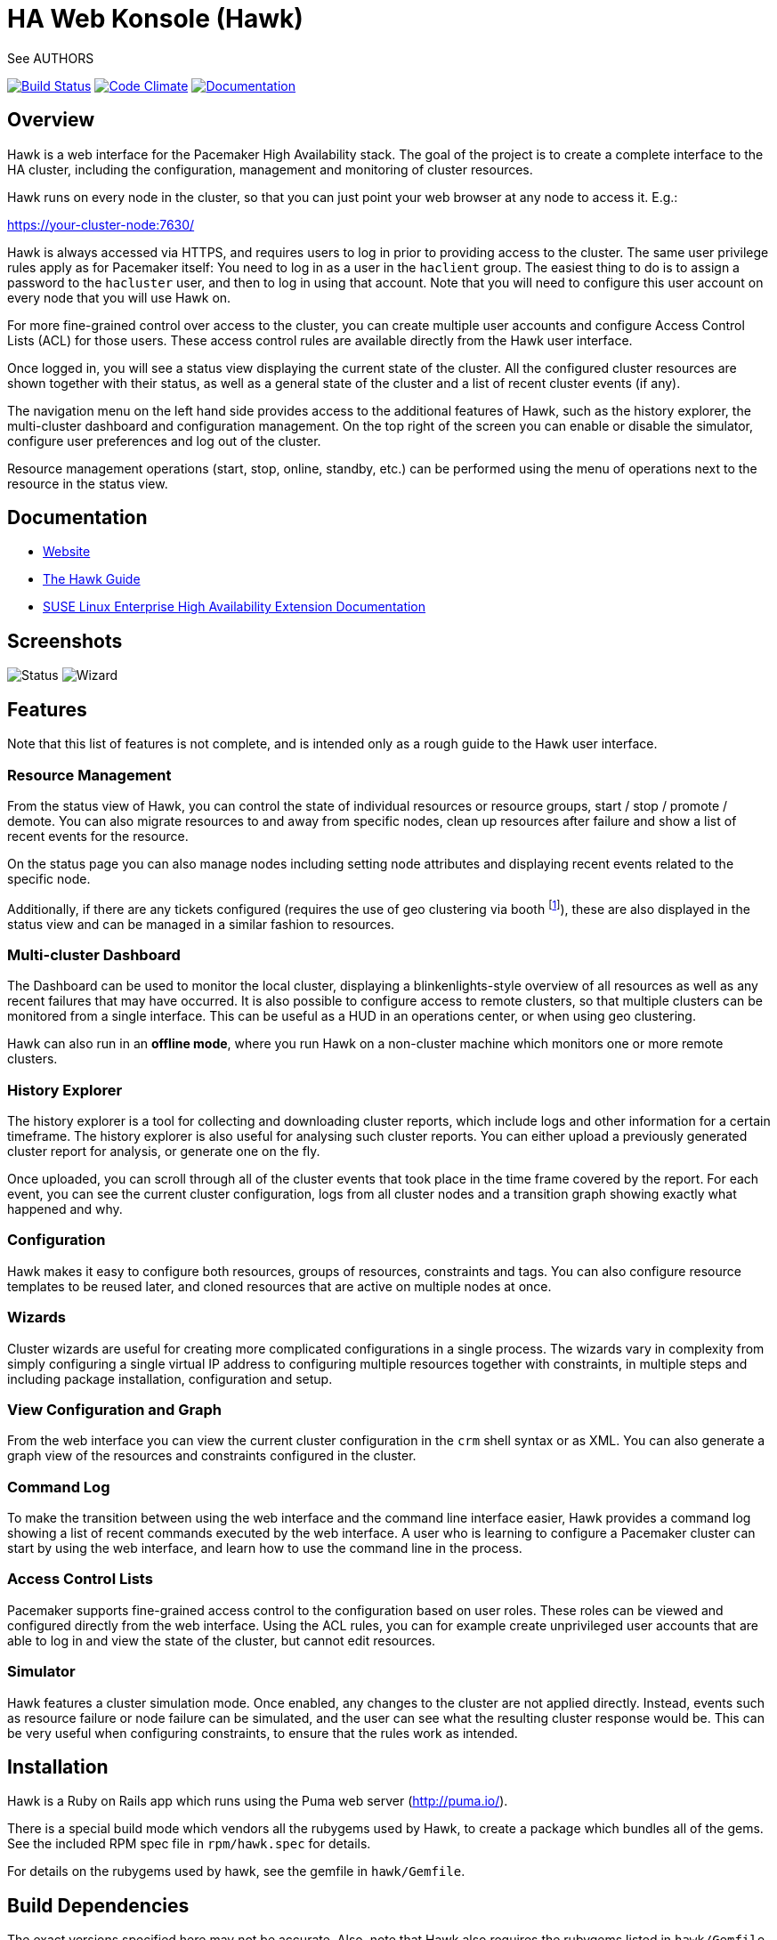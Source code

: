 HA Web Konsole (Hawk)
=====================
See AUTHORS

image:https://travis-ci.org/ClusterLabs/hawk.svg?branch=master["Build Status", link="https://travis-ci.org/ClusterLabs/hawk"]
image:https://codeclimate.com/github/ClusterLabs/hawk/badges/gpa.svg["Code Climate", link="https://codeclimate.com/github/ClusterLabs/hawk"]
image:https://readthedocs.org/projects/hawk-guide/badge/?style=flat["Documentation", link="http://hawk-guide.readthedocs.org/"]

== Overview ==

Hawk is a web interface for the Pacemaker High Availability stack. The
goal of the project is to create a complete interface to the HA
cluster, including the configuration, management and monitoring of
cluster resources.

Hawk runs on every node in the cluster, so that you can just point
your web browser at any node to access it. E.g.:

https://your-cluster-node:7630/

Hawk is always accessed via HTTPS, and requires users to log in prior
to providing access to the cluster. The same user privilege rules
apply as for Pacemaker itself: You need to log in as a user in the
+haclient+ group. The easiest thing to do is to assign a password to
the +hacluster+ user, and then to log in using that account. Note that
you will need to configure this user account on every node that you
will use Hawk on.

For more fine-grained control over access to the cluster, you can
create multiple user accounts and configure Access Control Lists (ACL)
for those users. These access control rules are available directly
from the Hawk user interface.

Once logged in, you will see a status view displaying the current
state of the cluster. All the configured cluster resources are shown
together with their status, as well as a general state of the cluster
and a list of recent cluster events (if any).

The navigation menu on the left hand side provides access to the
additional features of Hawk, such as the history explorer, the
multi-cluster dashboard and configuration management. On the top right
of the screen you can enable or disable the simulator, configure user
preferences and log out of the cluster.

Resource management operations (start, stop, online, standby, etc.)
can be performed using the menu of operations next to the resource in
the status view.

== Documentation

* http://hawk-ui.github.io[Website]
* http://hawk-guide.readthedocs.org/en/latest/[The Hawk Guide]
* http://www.suse.com/documentation/sle_ha/book_sleha/?page=/documentation/sle_ha/book_sleha/data/cha_ha_configuration_hawk.html[SUSE Linux Enterprise High Availability Extension Documentation]

== Screenshots

image:screens/status.png["Status"]
image:screens/wizard.png["Wizard"]

== Features

Note that this list of features is not complete, and is intended only
as a rough guide to the Hawk user interface.

=== Resource Management

From the status view of Hawk, you can control the state of individual
resources or resource groups, start / stop / promote / demote. You can
also migrate resources to and away from specific nodes, clean up
resources after failure and show a list of recent events for the
resource.

On the status page you can also manage nodes including setting node
attributes and displaying recent events related to the specific node.

Additionally, if there are any tickets configured (requires the use of
geo clustering via booth footnote:[https://github.com/ClusterLabs/booth/]),
these are also displayed in the status view  and can be managed in a
similar fashion to resources.

=== Multi-cluster Dashboard

The Dashboard can be used to monitor the local cluster, displaying a
blinkenlights-style overview of all resources as well as any recent
failures that may have occurred. It is also possible to configure
access to remote clusters, so that multiple clusters can be monitored
from a single interface. This can be useful as a HUD in an operations
center, or when using geo clustering.

Hawk can also run in an *offline mode*, where you run Hawk on a
non-cluster machine which monitors one or more remote clusters.

=== History Explorer

The history explorer is a tool for collecting and downloading cluster
reports, which include logs and other information for a certain
timeframe. The history explorer is also useful for analysing such
cluster reports. You can either upload a previously generated cluster
report for analysis, or generate one on the fly.

Once uploaded, you can scroll through all of the cluster events that
took place in the time frame covered by the report. For each event,
you can see the current cluster configuration, logs from all cluster
nodes and a transition graph showing exactly what happened and why.

=== Configuration

Hawk makes it easy to configure both resources, groups of resources,
constraints and tags. You can also configure resource templates to be
reused later, and cloned resources that are active on multiple nodes
at once.

=== Wizards

Cluster wizards are useful for creating more complicated
configurations in a single process. The wizards vary in complexity
from simply configuring a single virtual IP address to configuring
multiple resources together with constraints, in multiple steps and
including package installation, configuration and setup.

=== View Configuration and Graph

From the web interface you can view the current cluster configuration
in the `crm` shell syntax or as XML. You can also generate a graph
view of the resources and constraints configured in the cluster.

=== Command Log

To make the transition between using the web interface and the command
line interface easier, Hawk provides a command log showing a list of
recent commands executed by the web interface. A user who is learning
to configure a Pacemaker cluster can start by using the web interface,
and learn how to use the command line in the process.

=== Access Control Lists

Pacemaker supports fine-grained access control to the configuration
based on user roles. These roles can be viewed and configured directly
from the web interface. Using the ACL rules, you can for example
create unprivileged user accounts that are able to log in and view the
state of the cluster, but cannot edit resources.

=== Simulator

Hawk features a cluster simulation mode. Once enabled, any changes to
the cluster are not applied directly. Instead, events such as resource
failure or node failure can be simulated, and the user can see what
the resulting cluster response would be. This can be very useful when
configuring constraints, to ensure that the rules work as intended.

== Installation ==

Hawk is a Ruby on Rails app which runs using the Puma web server
(http://puma.io/).

There is a special build mode which vendors all the rubygems used by
Hawk, to create a package which bundles all of the gems. See the
included RPM spec file in +rpm/hawk.spec+ for details.

For details on the rubygems used by hawk, see the gemfile in
+hawk/Gemfile+.

== Build Dependencies ==

The exact versions specified here may not be accurate. Also, note that
Hawk also requires the rubygems listed in +hawk/Gemfile+.

* ruby version 1.9.3 or higher
* libpacemaker-devel
* pacemaker-libs-devel
* glib2-devel
* libxml2-devel >= 2.6.21
* libxslt-devel
* openssl-devel
* pam-devel


=== Dependencies ===

The exact versions specified here may not be accurate. Also, note that
Hawk also requires the rubygems listed in +hawk/Gemfile+.

* crmsh
* graphviz
* graphviz-gd
* dejavu
* pacemaker >= 1.1.8
* iproute2


Some dependencies may differ depending on the distribution:

* rubypick (Fedora)

=== Installing The Easy Way ===

Hawk is included with SLE HA 11 SP1, openSUSE 11.4, and later
SUSE releases. Recent versions are also available
http://software.opensuse.org/download?project=network:ha-clustering:Factory&package=hawk2[for download from OBS].

Just install the RPM, then run:

--------------------------------------
# systemctl enable hawk
# systemctl start hawk
--------------------------------------

=== Installing The Other Easy Way ===

If you have a SUSE- or Fedora-based system, you can build
an RPM easily from the source tree.  Just clone this git repo,
and run "make rpm".

Once built, install the RPM on your cluster nodes and:

--------------------------------------
# systemctl enable hawk
# systemctl start hawk
--------------------------------------

=== Installing The Hard Way ===

If the above RPM build doesn't work for you, you can build and install
straight from the source tree, but _read the Makefile first_ to ensure
you'll be happy with the outcome!

--------------------------------------
# make
# sudo make install
--------------------------------------

The above will install in +/srv/www/hawk+. To install somewhere else
(e.g.: +/var/www/hawk+) and/or to use a Red Hat-style init script,
try:

--------------------------------------
# make WWW_BASE=/var/www INIT_STYLE=redhat
--------------------------------------
--------------------------------------
# sudo make WWW_BASE=/var/www INIT_STYLE=redhat install
--------------------------------------

=== Installing The Other Hard Way ===

Grab the SRPM from OBS, for example try the one in
http://download.opensuse.org/repositories/network:/ha-clustering:/Stable/Fedora_19/src/
if you're using Fedora 19, and build that.


== A Note on SSL Certificates ==

The Hawk init script will automatically generate a self-signed SSL
certificate, in +/etc/hawk/hawk.pem+.  If you want
to use your own certificate, replace +hawk.key+ and +hawk.pem+ with
your certificate.


== Hacking Hawk ==

To hack on Hawk we recommend to use the vagrant setup. There is a
Vagrantfile attached, which creates a three-node cluster with a basic
configuration suitable for development and testing.

To be prepared for getting our vagrant setup running you need to follow
some steps.

* Install the vagrant package from http://www.vagrantup.com/downloads.html,
  the minimal version requirement is +>= 1.7.0+ in order to work properly
  with openSUSE/SLED workstation setups.

* Install +virtualbox+, we assume you know how to do that on your OS. If
  you prefer +libvirt+ you can use that as well.

Out of the box, +vagrant+ is configured to synchronize the working
folder to +/vagrant+ in the virtual machines using NFS. For this to
work properly, the +vagrant-bindfs+ plugin is necessary.

Install it using the following command:

--------------------------------------
  # vagrant plugin install vagrant-bindfs
--------------------------------------

* If you plan to use +libvirt+ as provider make sure you have the 
  libvirt-plugin installed:

--------------------------------------
  # vagrant plugin install vagrant-libvirt
--------------------------------------

* You need to fetch the git submodules to finish your development setup:

--------------------------------------
  # git submodule update --init --recursive
--------------------------------------

This is all you need to prepare initally to set up the vagrant environment,
now you can simply start the virtual machine with +vagrant up+ and start
an ssh session with +vagrant ssh webui+ based on +virtualbox+. To start the
virtual machines on +libvirt+ you have to append +--provider=libvirt+ to the
above commands, e.g. +vagrant up --provider=libvirt+. If you want to access
the source within the virtual machine you have to switch to the +/vagrant+
directory.

You can access the Hawk web interface based on the git source through
+http://localhost:3000+ now. If you want to access the version installed
through packages you can reach it through +https://localhost:7630+.

Installed on the development VM is a script called +hawk+, which can be used
to control the development instance of hawk.

--------------------------------------
$ vagrant ssh webui
vagrant@webui:~> hawk status
vagrant@webui:~> hawk log
vagrant@webui:~> hawk start
vagrant@webui:~> hawk stop
vagrant@webui:~> hawk restart
--------------------------------------

Because Hawk is multi-threaded, the Rails asset auto-loading doesn't work properly.
Unfortunately this means that you need to run +hawk restart+ after changing
most files. The exception is the HAML view files which update automatically.

If you need to change something on +hawk_chkpwd+, +hawk_invoke+ or
+hawk_monitor+ you need to provision the machine again with the command
+vagrant provision+ to get this scripts compiled and copied to the correct
places, setuid-root and group to haclient in /usr/bin again. You should
end up with something like:

--------------------------------------
# ls /usr/sbin/hawk_* -l+ +
-rwsr-x--- 1 root haclient 9884 2011-04-14 22:56 /usr/sbin/hawk_chkpwd+
-rwsr-x--- 1 root haclient 9928 2011-04-14 22:56 /usr/sbin/hawk_invoke+
-rwxr-xr-x 1 root root     9992 2011-04-14 22:56 /usr/sbin/hawk_monitor+
--------------------------------------

+hawk_chkpwd+ is almost identical to +unix2_chkpwd+, except it restricts
acccess to users in the +haclient+ group, and doesn't inject any delay
when invoked by the +hacluster+ user (which is the user the Hawk web
server instance runs as).

+hawk_invoke+ allows the +hacluster+ user to run a small assortment
of Pacemaker CLI tools as another user in order to support Pacemaker's
ACL feature.  It is used by Hawk when performing various management
tasks.

+hawk_monitor+ is not installed setuid-root.  It exists to be polled
by the web browser, to facilitate near-realtime updates of the cluster
status display.  It is not used when running Hawk via WEBrick.


If the development hawk instance isn't running, it can be started using this command:

--------------------------------------
webui:/vagrant/hawk # sudo -u vagrant script/rails s
--------------------------------------


== Questions, Feedback, etc. ==

Hawk is developed at github, please file any issues or submit patches
via the github interface at https://github.com/ClusterLabs/hawk/issues .

Please direct comments, feedback, questions etc. to the Pacemaker
mailing list at http://clusterlabs.org/mailman/listinfo/users .
